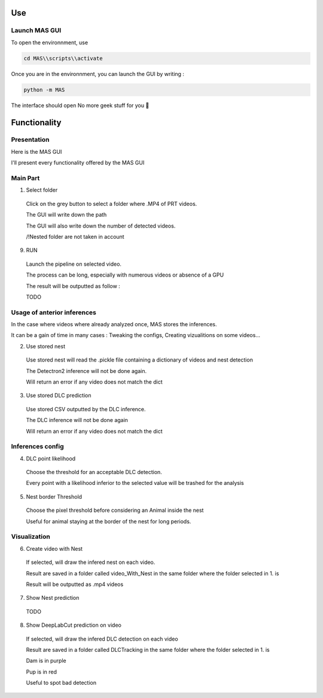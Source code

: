 Use
==============

Launch MAS GUI
---------------

To open the environnment, use

.. code-block:: console

  cd MAS\\scripts\\activate

Once you are in the environnment, you can launch the GUI by writing :

.. code-block:: console

  python -m MAS

The interface should open No more geek stuff for you 🥳

Functionality
=====================

Presentation
-------------

.. _code_directive:

.. image:: https://i.imgur.com/omAEHU3.jpeg

Here is the MAS GUI

I'll present every functionality offered by the MAS GUI

Main Part
-----------
1. Select folder
  Click on the grey button to select a folder where .MP4 of PRT videos. 

  The GUI will write down the path

  The GUI will also write down the number of detected videos. 

  /!\ Nested folder are not taken in account

9. RUN
  Launch the pipeline on selected video.

  The process can be long, especially with numerous videos or absence of a GPU

  The result will be outputted as follow :

  TODO

Usage of anterior inferences
-----------------------------

In the case where videos where already analyzed once, MAS stores the inferences.

It can be a gain of time in many cases : Tweaking the configs, Creating vizualitions on some videos...

2. Use stored nest 
  Use stored nest will read the .pickle file containing a dictionary of videos and nest detection

  The Detectron2 inference will not be done again. 

  Will return an error if any video does not match the dict

3. Use stored DLC prediction
  Use stored CSV outputted by the DLC inference. 

  The DLC inference will not be done again

  Will return an error if any video does not match the dict

Inferences config
-----------------------

4. DLC point likelihood
  Choose the threshold for an acceptable DLC detection.

  Every point with a likelihood inferior to the selected value will be trashed for the analysis

5. Nest border Threshold
  Choose the pixel threshold before considering an Animal inside the nest

  Useful for animal staying at the border of the nest for long periods.

Visualization
---------------

6. Create video with Nest
  If selected, will draw the infered nest on each video.

  Result are saved in a folder called video_With_Nest in the same folder where the folder selected in 1. is

  Result will be outputted as .mp4 videos

7. Show Nest prediction
  TODO

8. Show DeepLabCut prediction on video
  If selected, will draw the infered DLC detection on each video

  Result are saved in a folder called DLCTracking in the same folder where the folder selected in 1. is

  Dam is in purple

  Pup is in red

  Useful to spot bad detection

